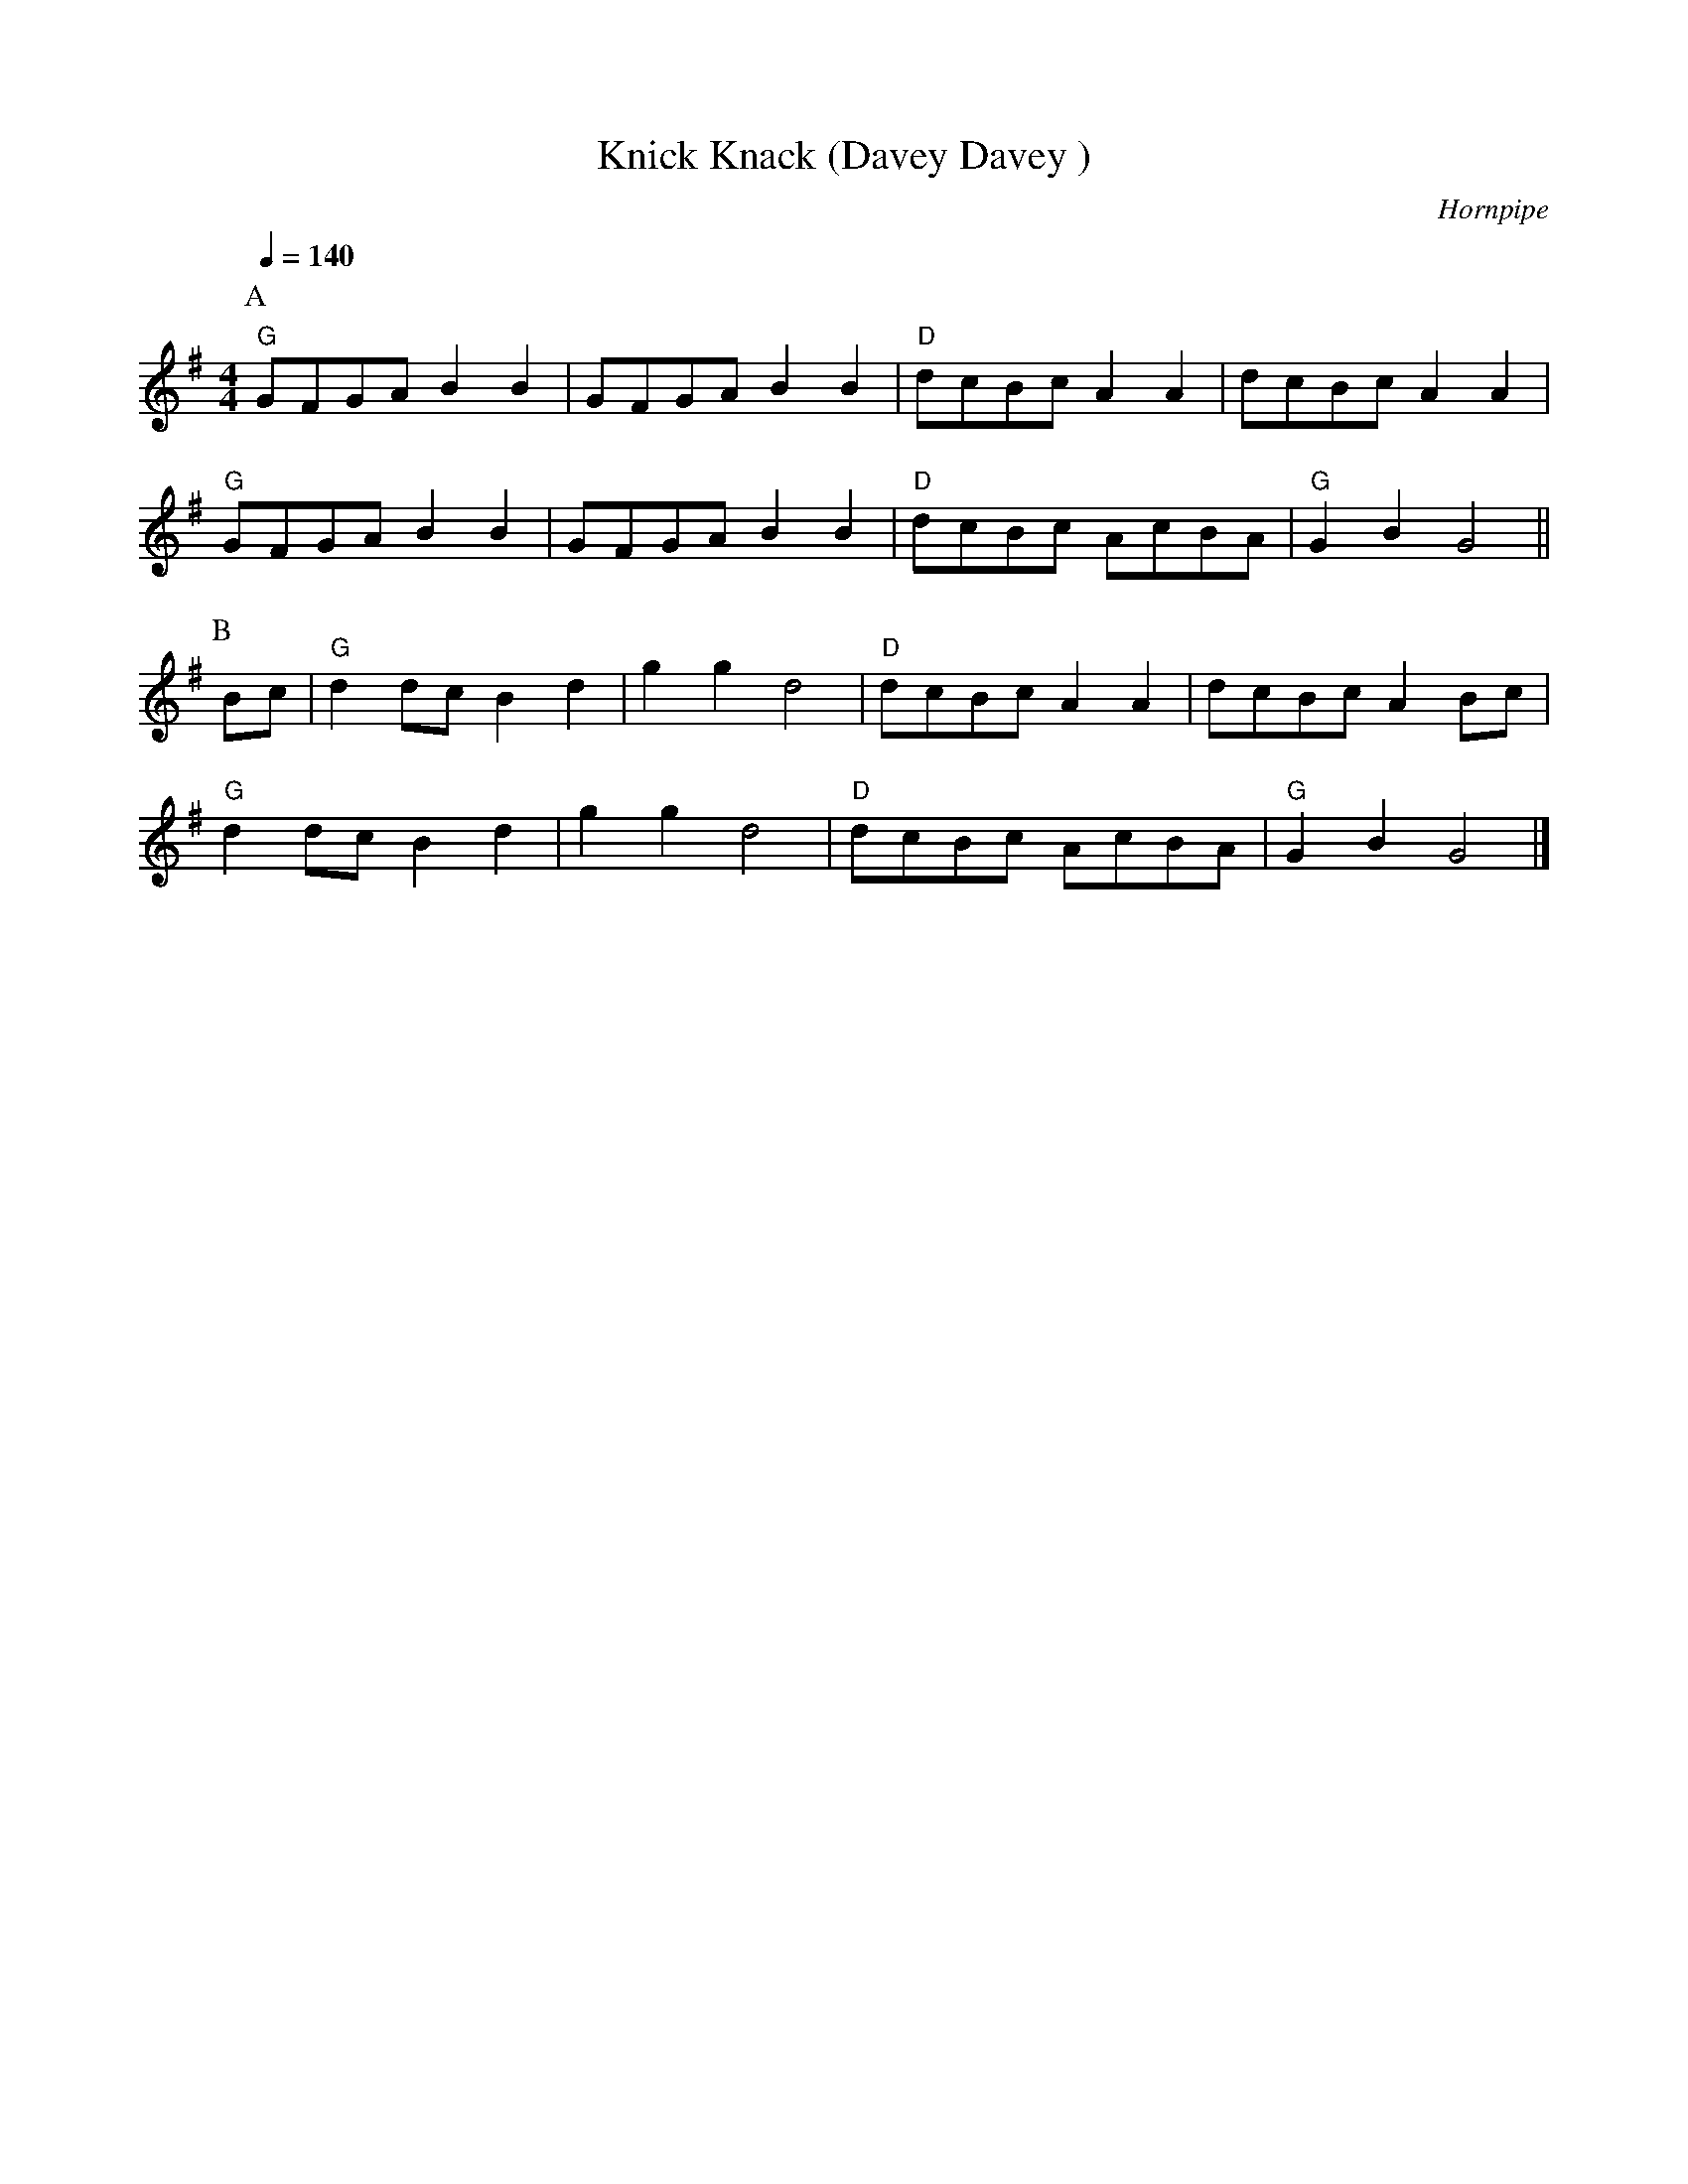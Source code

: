 X:1
T:Knick Knack (Davey Davey )
C:Hornpipe
Q:1/4=140
M:4/4
L:1/8   
K:G
P:A
"G" GFGAB2B2|GFGAB2B2| "D" dcBcA2A2|dcBcA2A2|
"G" GFGAB2B2|GFGA B2B2| "D" dcBc AcBA| "G" G2B2G4||
P:B
Bc|"G" d2dcB2d2|g2g2d4|"D" dcBcA2A2|dcBcA2Bc|
"G" d2dcB2d2|g2g2d4|"D" dcBc AcBA|"G" G2B2G4|]
